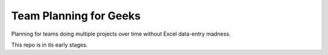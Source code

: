 #######################
Team Planning for Geeks
#######################

Planning for teams doing multiple projects over time without Excel data-entry madness.

This repo is in its early stages.